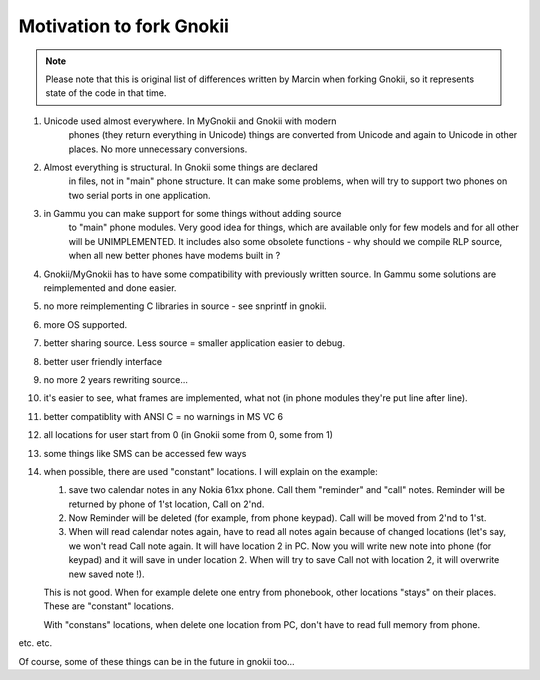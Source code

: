Motivation to fork Gnokii
=========================

.. note::

    Please note that this is original list of differences written by 
    Marcin when forking Gnokii, so it represents state of the code in 
    that time.

1. Unicode used almost everywhere. In MyGnokii and Gnokii with modern
    phones (they return everything in Unicode) things are converted from
    Unicode and again to Unicode in other places. No more unnecessary
    conversions.
2. Almost everything is structural. In Gnokii some things are declared
    in files, not in "main" phone structure. It can make some problems, when
    will try to support two phones on two serial ports in one application.
3. in Gammu you can make support for some things without adding source
    to "main" phone modules. Very good idea for things, which are available
    only for few models and for all other will be UNIMPLEMENTED. It includes
    also some obsolete functions - why should we compile RLP source, when
    all new better phones have modems built in ?
4. Gnokii/MyGnokii has to have some compatibility with previously written source. In Gammu some solutions are reimplemented and done easier.
5. no more reimplementing C libraries in source - see snprintf in gnokii.
6. more OS supported.
7. better sharing source. Less source = smaller application easier to debug.
8. better user friendly interface
9. no more 2 years rewriting source...
10. it's easier to see, what frames are implemented, what not (in phone modules they're put line after line).
11. better compatiblity with ANSI C = no warnings in MS VC 6
12. all locations for user start from 0 (in Gnokii some from 0, some from 1)
13. some things like SMS can be accessed few ways
14. when possible, there are used "constant" locations. I will explain
    on the example:

    1. save two calendar notes in any Nokia 61xx phone. Call them "reminder" and "call" notes. Reminder will be returned by phone of 1'st location, Call on 2'nd.
    2. Now Reminder will be deleted (for example, from phone keypad).  Call will be moved from 2'nd to 1'st.
    3. When will read calendar notes again, have to read all notes again
       because of changed locations (let's say, we won't read Call note
       again. It will have location 2 in PC. Now you will write new note
       into phone (for keypad) and it will save in under location 2. When
       will try to save Call not with location 2, it will overwrite new 
       saved note !).

    This is not good. When for example delete one entry from phonebook,
    other locations "stays" on their places. These are "constant" locations.

    With "constans" locations, when delete one location from PC, don't have
    to read full memory from phone.

etc. etc.

Of course, some of these things can be in the future in gnokii too...
